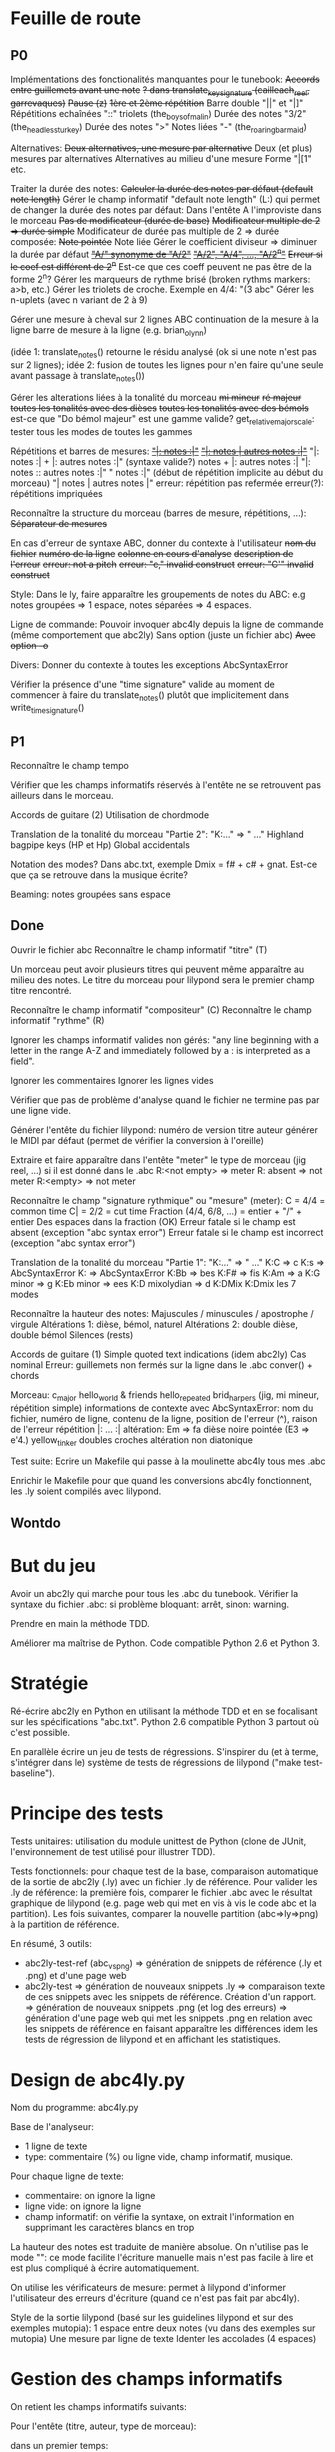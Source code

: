* Feuille de route
** P0
Implémentations des fonctionalités manquantes pour le tunebook:
	+Accords entre guillemets avant une note+
	+? dans translate_key_signature (cailleach_reel, garrevaques)+
	+Pause (z)+
	+1ère et 2ème répétition+
	Barre double "||" et "|]"
	Répétitions echaînées "::"
	triolets (the_boys_of_malin)
	Durée des notes "3/2" (the_headless_turkey)
	Durée des notes ">"
	Notes liées "-" (the_roaring_barmaid)

Alternatives:
	+Deux alternatives, une mesure par alternative+
	Deux (et plus) mesures par alternatives
	Alternatives au milieu d'une mesure
	Forme "|[1" etc.

Traiter la durée des notes:
	+Calculer la durée des notes par défaut (default note length)+
	Gérer le champ informatif "default note length" (L:) qui permet de changer la durée des notes par défaut:
		Dans l'entête
		A l'improviste dans le morceau
	+Pas de modificateur (durée de base)+
	+Modificateur multiple de 2 => durée simple+
	Modificateur de durée pas multiple de 2 => durée composée:
		+Note pointée+
		Note liée
	Gérer le coefficient diviseur => diminuer la durée par défaut
		+_"A/" synonyme de "A/2"_+
		+_"A/2", "A/4", ..., "A/2^n"_+
		+Erreur si le coef est différent de 2^n+
		Est-ce que ces coeff peuvent ne pas être de la forme 2^n?
	Gérer les marqueurs de rythme brisé (broken rythms markers: a>b, etc.)
	Gérer les triolets de croche. Exemple en 4/4: "(3 abc"
	Gérer les n-uplets (avec n variant de 2 à 9)

Gérer une mesure à cheval sur 2 lignes ABC 
	continuation de la mesure à la ligne
	barre de mesure à la ligne (e.g. brian_o_lynn)

	(idée 1: translate_notes() retourne le résidu analysé (ok si une
        note n'est pas sur 2 lignes); idée 2:
        fusion de toutes les lignes pour n'en faire qu'une seule avant
        passage à translate_notes())

Gérer les alterations liées à la tonalité du morceau
	+mi mineur+
	+ré majeur+
	+toutes les tonalités avec des dièses+
	+toutes les tonalités avec des bémols+
	est-ce que "Do bémol majeur" est une gamme valide?
	get_relative_major_scale: tester tous les modes de toutes les gammes

Répétitions et barres de mesures:
	+_"|: notes :|"_+
	+_"|: notes | autres notes :|"_+
        "|: notes :| + |: autres notes :|" (syntaxe valide?)
	notes + |: autres notes :|
	"|: notes :: autres notes :|"
	" notes :|" (début de répétition implicite au début du morceau)
	"| notes | autres notes |"
	erreur: répétition pas refermée
	erreur(?): répétitions impriquées

Reconnaître la structure du morceau (barres de mesure, répétitions, ...):
	+Séparateur de mesures+

En cas d'erreur de syntaxe ABC, donner du contexte à l'utilisateur
	+nom du fichier+
	+numéro de la ligne+
	+colonne en cours d'analyse+
	+description de l'erreur+
	+erreur: not a pitch+
	+erreur: "c," invalid construct+
	+erreur: "C'" invalid construct+

Style:
	Dans le ly, faire apparaître les groupements de notes du ABC: e.g
        notes groupées => 1 espace, notes séparées => 4 espaces.

Ligne de commande:
	Pouvoir invoquer abc4ly depuis la ligne de commande (même
        comportement que abc2ly)
		Sans option (juste un fichier abc)
		+Avec option -o+

Divers:
	Donner du contexte à toutes les exceptions AbcSyntaxError

	Vérifier la présence d'une "time signature" valide au moment de
        commencer à faire du translate_notes() plutôt que implicitement
        dans write_time_signature()

** P1
Reconnaître le champ tempo

Vérifier que les champs informatifs réservés à l'entête ne se retrouvent
pas ailleurs dans le morceau.

Accords de guitare
	(2) Utilisation de chordmode

Translation de la tonalité du morceau "Partie 2": "K:..." => "\key ..."
	Highland bagpipe keys (HP et Hp)
	Global accidentals

Notation des modes? Dans abc.txt, exemple Dmix = f# + c# + gnat. Est-ce
que ça se retrouve dans la musique écrite?

Beaming: notes groupées sans espace

** Done
Ouvrir le fichier abc
Reconnaître le champ informatif "titre" (T)

Un morceau peut avoir plusieurs titres qui peuvent même apparaître au
milieu des notes. Le titre du morceau pour lilypond sera le premier
champ titre rencontré.

Reconnaître le champ informatif "compositeur" (C)
Reconnaître le champ informatif "rythme" (R)

Ignorer les champs informatif valides non gérés: "any line beginning
with a letter in the range A-Z and immediately followed by a : is
interpreted as a field".

Ignorer les commentaires
Ignorer les lignes vides

Vérifier que pas de problème d'analyse quand le fichier ne termine pas
par une ligne vide.

Générer l'entête du fichier lilypond:
    numéro de version
    titre
    auteur
    générer le MIDI par défaut (permet de vérifier la conversion à l'oreille)

Extraire et faire apparaître dans l'entête "meter" le type de morceau (jig
reel, ...) si il est donné dans le .abc
    R:<not empty> => meter
    R: absent => not meter
    R:<empty> => not meter

Reconnaître le champ "signature rythmique" ou "mesure" (meter):
	C = 4/4 = common time
	C| = 2/2 = cut time
	Fraction (4/4, 6/8, ...) = entier  + "/" + entier
	Des espaces dans la fraction (OK)
	Erreur fatale si le champ est absent (exception "abc syntax error")
	Erreur fatale si le champ est incorrect (exception "abc syntax error")

Translation de la tonalité du morceau "Partie 1": "K:..." => "\key ..."
	K:C => \key c \major
	K:s => AbcSyntaxError
	K: => AbcSyntaxError
	K:Bb => \key bes
	K:F# => \key fis
	K:Am => \key a \minor
	K:G minor => \key g \minor
	K:Eb minor => \key ees \minor
	K:D mixolydian => \key d \mixolydian
	K:DMix
	K:Dmix
	les 7 modes

Reconnaître la hauteur des notes:
	Majuscules / minuscules / apostrophe / virgule
	Altérations 1: dièse, bémol, naturel
	Altérations 2: double dièse, double bémol
	Silences (rests)

Accords de guitare
	(1) Simple quoted text indications (idem abc2ly)
		Cas nominal
		Erreur: guillemets non fermés sur la ligne dans le .abc
		conver() + chords

Morceau:
	c_major
	hello_world & friends
	hello_repeated
	brid_harper_s (jig, mi mineur, répétition simple)
		informations de contexte avec AbcSyntaxError: nom du
        fichier, numéro de ligne, contenu de la ligne, position de
        l'erreur (^), raison de l'erreur
		répétition |: ... :|
	        altération: Em => fa dièse
		noire pointée (E3 => e'4.)
	yellow_tinker
		doubles croches
		altération non diatonique

Test suite:
	Ecrire un Makefile qui passe à la moulinette abc4ly tous mes .abc

	Enrichir le Makefile pour que quand les conversions abc4ly
        fonctionnent, les .ly soient compilés avec lilypond.

** Wontdo

* But du jeu
Avoir un abc2ly qui marche pour tous les .abc du tunebook. Vérifier la
syntaxe du fichier .abc: si problème bloquant: arrêt, sinon: warning.

Prendre en main la méthode TDD.

Améliorer ma maîtrise de Python. Code compatible Python 2.6 et Python 3.

* Stratégie
Ré-écrire abc2ly en Python en utilisant la méthode TDD et en se
focalisant sur les spécifications "abc.txt". Python 2.6 compatible
Python 3 partout où c'est possible.

En parallèle écrire un jeu de tests de régressions. S'inspirer du (et à
terme, s'intégrer dans le) système de tests de régressions de lilypond
("make test-baseline").

* Principe des tests
Tests unitaires: utilisation du module unittest de Python (clone de
JUnit, l'environnement de test utilisé pour illustrer TDD).

Tests fonctionnels: pour chaque test de la base, comparaison automatique
de la sortie de abc2ly (.ly) avec un fichier .ly de référence. Pour
valider les .ly de référence: la première fois, comparer le fichier .abc
avec le résultat graphique de lilypond (e.g. page web qui met en vis à
vis le code abc et la partition). Les fois suivantes, comparer la
nouvelle partition (abc=>ly=>png) à la partition de référence.

En résumé, 3 outils:
  - abc2ly-test-ref (abc_vs_png) => génération de snippets de référence
    (.ly et .png) et d'une page web
  - abc2ly-test
    => génération de nouveaux snippets .ly
    => comparaison texte de ces snippets avec les snippets de
    référence. Création d'un rapport.
    => génération de nouveaux snippets .png (et log des erreurs)
    => génération d'une page web qui met les snippets .png en relation
    avec les snippets de référence en faisant apparaître les différences
    idem les tests de régression de lilypond et en affichant les
    statistiques.

* Design de abc4ly.py
Nom du programme: abc4ly.py

Base de l'analyseur: 
- 1 ligne de texte
- type: commentaire (%) ou ligne vide, champ informatif, musique.

Pour chaque ligne de texte:
    - commentaire: on ignore la ligne
    - ligne vide: on ignore la ligne
    - champ informatif: on vérifie la syntaxe, on extrait l'information
      en supprimant les caractères blancs en trop

La hauteur des notes est traduite de manière absolue. On n'utilise pas
le mode "\relative": ce mode facilite l'écriture manuelle mais n'est pas
facile à lire et est plus compliqué à écrire automatiquement.

On utilise les vérificateurs de mesure: permet à lilypond d'informer
l'utilisateur des erreurs d'écriture (quand ce n'est pas fait par abc4ly).

Style de la sortie lilypond (basé sur les guidelines lilypond et sur des
exemples mutopia):
	1 espace entre deux notes (vu dans des exemples sur mutopia)
	Une mesure par ligne de texte
	Identer les accolades (4 espaces)

* Gestion des champs informatifs
On retient les champs informatifs suivants:

Pour l'entête (titre, auteur, type de morceau):

    dans un premier temps:

Field name            header tune elsewhere Used by Examples and notes
==========            ====== ==== ========= ======= ==================
C:composer            yes                           C:Trad.
R:rhythm              yes         yes       index   R:R, R:reel
T:title               second yes                    T:Paddy O'Rafferty

    dans un second temps, pourquoi pas:

Field name            header tune elsewhere Used by Examples and notes
==========            ====== ==== ========= ======= ==================
D:discography         yes                   archive D:Chieftans IV
H:history             yes         yes       archive H:This tune said to ...


Pour la musique:

Field name            header tune elsewhere Used by Examples and notes
==========            ====== ==== ========= ======= ==================
K:key                 last   yes                    K:G, K:Dm, K:AMix
L:default note length yes    yes                    L:1/4, L:1/8
M:meter               yes    yes  yes               M:3/4, M:4/4
Q:tempo               yes    yes                    Q:200, Q:C2=200


Champs ignorés:

Field name            header tune elsewhere Used by Examples and notes
==========            ====== ==== ========= ======= ==================
A:area                yes                           A:Donegal, A:Bampton
B:book                yes         yes       archive B:O'Neills
E:elemskip            yes    yes                    see Line Breaking
F:file name                         yes               see index.tex
G:group               yes         yes       archive G:flute
I:information         yes         yes       playabc
N:notes               yes                           N:see also O'Neills - 234
O:origin              yes         yes       index   O:I, O:Irish, O:English
P:parts               yes    yes                    P:ABAC, P:A, P:B
S:source              yes                           S:collected in Brittany
W:words                      yes                    W:Hey, the dusty miller
X:reference number    first                         X:1, X:2
Z:transcription note  yes                           Z:from photocopy

Les champs spécifiés dans abc.txt mais non traités par myabc2ly sont
ignorés silencieusement. La découverte d'un champ informatif non
spécifié génère l'affichage d'un warning.
* Rappels ABC
Durée des notes par défaut:
	1. Calculer (Evaluer) la signature rythmique qu'on appelera DTS
           (decimal tempo signature).
	   Exemples: dts(3/4) = 0.75; dts(2/2) = 1
	2. Si dts < 0.75: default note length = sixteenth note (double
           croche = 16). Sinon (dts >= 0.75): default note length = eighth
           note (croche = 8)

Accords de guitare: entre guillemets doubles (") avant la note au dessu
de laquelle se produit le changement d'accord.

** Grammaire ABC
Qu'est-ce qu'une note?

note : [ guitar_chord ] | [ accent ] | [ accidental ] pitch \
              [ octaver ] [ lenght_modifier ]

accidental : '^' | '=' | '_' | '^^' |'__'

pitch : [a-gAG]

octaver : "'" | ','

length_modifier : multiplier | divider

multiplier = number

divider = /number

* Rappels lilypond
Altérations: bémol=es (e.g. bes pour sib), dièse=is

Tonalité du morceau:
	Gamme majeure: \key <hauteur> \major (e.g. "\key g \major")
	Gamme mineure: \key <hauteur> \minor (e.g. \key bes \minor) (sib mineur)
	Mode: \key <hauteur> \<mode> (e.g \key d \mixolydian)
	Pour faire plus compliqué: utiliser la propriété "Staff.keySignature"

Pour exprimer la durée des notes en lilypond:
	1 = whole note, 2 = half note (blanche), 4 = quarter note (noire)
	. = note pointée

Exemples réels de musique écrite avec lilypond: http://www.mutopiaproject.org/

Répétition: \repeat volta 2 { ... }

Ecriture des accords "à la abc2ly" en utilisant la syntaxe "simple
quoted text indications": un accord de guitare est (simplement)
représenté avec e.g. ^"Am" après la note où se produit le changement
d'accord. => utilisation

* Equivalence ABC <=> lilypond
** Hauteur des notes

En notation absolue et avec la clé \treble de LilyPond:

| ABC | LilyPond |
|-----+----------|
| C,  | c        |
| C   | c'       |
| c   | c''      |
| c'  | c'''     |

** Durée des notes

